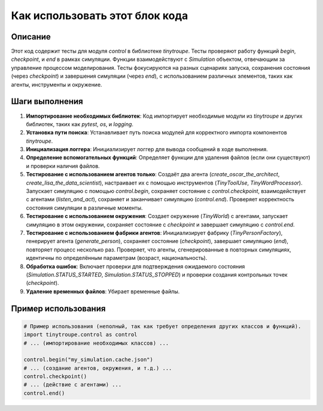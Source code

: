 Как использовать этот блок кода
=========================================================================================

Описание
-------------------------
Этот код содержит тесты для модуля `control` в библиотеке `tinytroupe`. Тесты проверяют работу функций `begin`, `checkpoint`, и `end` в рамках симуляции.  Функции взаимодействуют с `Simulation` объектом, отвечающим за управление процессом моделирования.  Тесты фокусируются на разных сценариях запуска, сохранения состояния (через `checkpoint`) и завершения симуляции (через `end`), с использованием различных элементов, таких как агенты, инструменты и окружение.

Шаги выполнения
-------------------------
1. **Импортирование необходимых библиотек**: Код импортирует необходимые модули из `tinytroupe` и других библиотек, таких как `pytest`, `os`, и `logging`.
2. **Установка пути поиска**: Устанавливает путь поиска модулей для корректного импорта компонентов `tinytroupe`.
3. **Инициализация логгера**: Инициализирует логгер для вывода сообщений в ходе выполнения.
4. **Определение вспомогательных функций**: Определяет функции для удаления файлов (если они существуют) и проверки наличия файлов.
5. **Тестирование с использованием агентов только**:  Создаёт два агента (`create_oscar_the_architect`, `create_lisa_the_data_scientist`), настраивает их с помощью инструментов (`TinyToolUse`, `TinyWordProcessor`). Запускает симуляцию с помощью `control.begin`, сохраняет состояние с `control.checkpoint`, взаимодействует с агентами (`listen_and_act`), сохраняет и заканчивает симуляцию (`control.end`). Проверяет корректность состояния симуляции в различные моменты.
6. **Тестирование с использованием окружения**: Создает окружение (`TinyWorld`) с агентами, запускает симуляцию в этом окружении, сохраняет состояние с `checkpoint` и завершает симуляцию с `control.end`.
7. **Тестирование с использованием фабрики агентов**: Инициализирует фабрику (`TinyPersonFactory`), генерирует агента (`generate_person`), сохраняет состояние (`checkpoint`), завершает симуляцию (`end`), повторяет процесс несколько раз. Проверяет, что агенты, сгенерированные в повторных симуляциях, идентичны по определённым параметрам (возраст, национальность).
8. **Обработка ошибок**:  Включает проверки для подтверждения ожидаемого состояния (`Simulation.STATUS_STARTED`, `Simulation.STATUS_STOPPED`) и проверки создания контрольных точек (`checkpoint`).
9. **Удаление временных файлов**:  Убирает временные файлы.


Пример использования
-------------------------
.. code-block:: python

    # Пример использования (неполный, так как требует определения других классов и функций).
    import tinytroupe.control as control
    # ... (импортирование необходимых классов) ...

    control.begin("my_simulation.cache.json")
    # ... (создание агентов, окружения, и т.д.) ...
    control.checkpoint()
    # ... (действие с агентами) ...
    control.end()